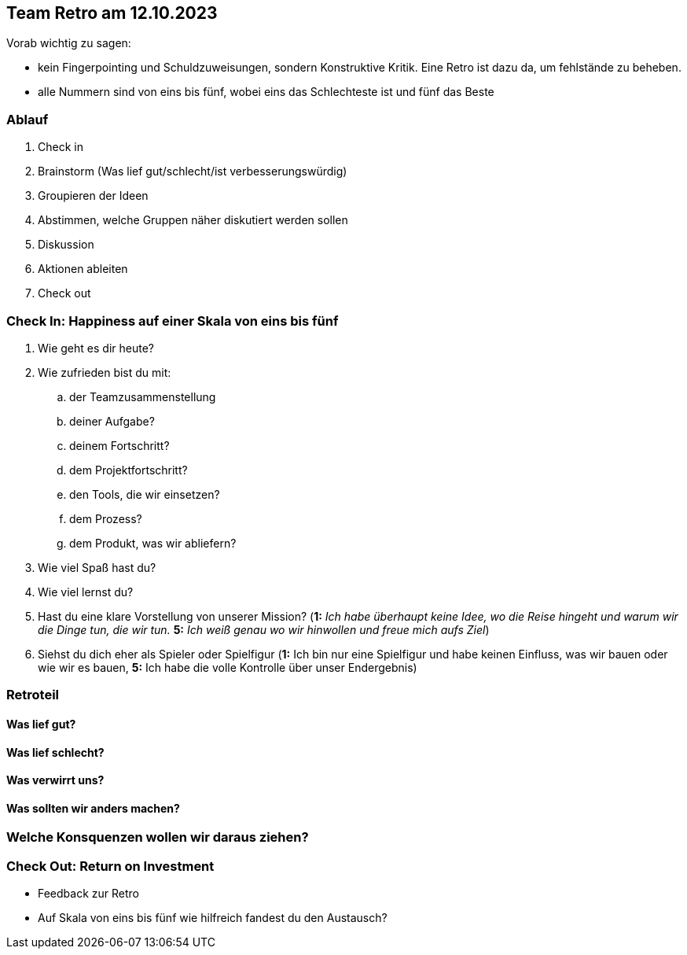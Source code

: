 == Team Retro am 12.10.2023

Vorab wichtig zu sagen:

* kein Fingerpointing und Schuldzuweisungen, sondern Konstruktive Kritik. Eine Retro ist dazu da, um fehlstände zu beheben.
* alle Nummern sind von eins bis fünf, wobei eins das Schlechteste ist und fünf das Beste

=== Ablauf

. Check in
. Brainstorm (Was lief gut/schlecht/ist verbesserungswürdig)
. Groupieren der Ideen
. Abstimmen, welche Gruppen näher diskutiert werden sollen
. Diskussion
. Aktionen ableiten
. Check out

=== Check In: Happiness auf einer Skala von eins bis fünf

. Wie geht es dir heute?
. Wie zufrieden bist du mit:
.. der Teamzusammenstellung
.. deiner Aufgabe?
.. deinem Fortschritt?
.. dem Projektfortschritt?
.. den Tools, die wir einsetzen?
.. dem Prozess?
.. dem Produkt, was wir abliefern?
. Wie viel Spaß hast du?
. Wie viel lernst du?
. Hast du eine klare Vorstellung von unserer Mission? (*1:* _Ich habe überhaupt keine Idee, wo die Reise hingeht und warum wir die Dinge tun, die wir tun._ *5:* _Ich weiß genau wo wir hinwollen und freue mich aufs Ziel_)
. Siehst du dich eher als Spieler oder Spielfigur (*1:* Ich bin nur eine Spielfigur und habe keinen Einfluss, was wir bauen oder wie wir es bauen, *5:* Ich habe die volle Kontrolle über unser Endergebnis)


=== Retroteil

==== Was lief gut?

==== Was lief schlecht?

==== Was verwirrt uns?

==== Was sollten wir anders machen?

=== Welche Konsquenzen wollen wir daraus ziehen?

=== Check Out: Return on Investment

* Feedback zur Retro
* Auf Skala von eins bis fünf wie hilfreich fandest du den Austausch?
